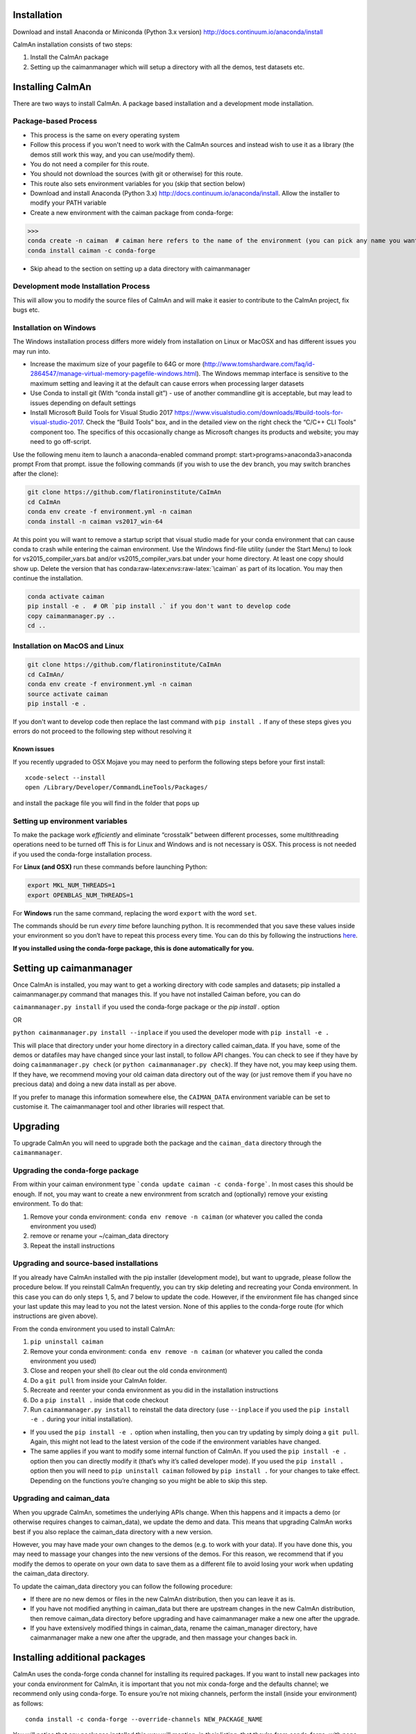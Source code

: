 .. role:: raw-latex(raw)
   :format: latex
..

Installation
============

Download and install Anaconda or Miniconda (Python 3.x version)
http://docs.continuum.io/anaconda/install

CaImAn installation consists of two steps: 

1. Install the CaImAn package 
2. Setting up the caimanmanager which will setup a directory with all the demos, test datasets etc.

Installing CaImAn
==================

There are two ways to install CaImAn. A package based installation and a development
mode installation. 

Package-based Process
---------------------

.. raw:: html

   <details>

-  This process is the same on every operating system
-  Follow this process if you won't need to work with the CaImAn sources
   and instead wish to use it as a library (the demos still work this way, and
   you can use/modify them).
-  You do not need a compiler for this route.
-  You should not download the sources (with git or otherwise) for this route.
-  This route also sets environment variables for you (skip that section below)
-  Download and install Anaconda (Python 3.x)
   http://docs.continuum.io/anaconda/install. Allow the installer to
   modify your PATH variable
-  Create a new environment with the caiman package from conda-forge:

>>>
conda create -n caiman  # caiman here refers to the name of the environment (you can pick any name you want)
conda install caiman -c conda-forge

-  Skip ahead to the section on setting up a data directory with caimanmanager

.. raw:: html

   </details>

Development mode Installation Process
-------------------------------------

.. raw:: html

   <details>

This will allow you to modify the source files of CaImAn and will make it easier
to contribute to the CaImAn project, fix bugs etc.


Installation on Windows
------------

.. raw:: html

   <details>

The Windows installation process differs more widely from installation
on Linux or MacOSX and has different issues you may run into.

-  Increase the maximum size of your pagefile to 64G or more
   (http://www.tomshardware.com/faq/id-2864547/manage-virtual-memory-pagefile-windows.html).
   The Windows memmap interface is sensitive to the maximum setting
   and leaving it at the default can cause errors when processing larger
   datasets
-  Use Conda to install git (With “conda install git”) - use of
   another commandline git is acceptable, but may lead to issues
   depending on default settings
-  Install Microsoft Build Tools for Visual Studio 2017
   https://www.visualstudio.com/downloads/#build-tools-for-visual-studio-2017.
   Check the “Build Tools” box, and in the detailed view on the right
   check the “C/C++ CLI Tools” component too. The specifics of this
   occasionally change as Microsoft changes its products and website;
   you may need to go off-script.

Use the following menu item to launch a anaconda-enabled command prompt:
start>programs>anaconda3>anaconda prompt From that prompt. issue the
following commands (if you wish to use the dev branch, you may switch
branches after the clone):

.. code:: bash

     git clone https://github.com/flatironinstitute/CaImAn
     cd CaImAn
     conda env create -f environment.yml -n caiman
     conda install -n caiman vs2017_win-64

At this point you will want to remove a startup script that visual
studio made for your conda environment that can cause conda to crash
while entering the caiman environment. Use the Windows find-file utility
(under the Start Menu) to look for vs2015_compiler_vars.bat and/or
vs2015_compiler_vars.bat under your home directory. At least one copy
should show up. Delete the version that has
conda:raw-latex:`\envs`:raw-latex:`\caiman` as part of its location. 
You may then continue the installation.

.. code:: bash

     conda activate caiman
     pip install -e .  # OR `pip install .` if you don't want to develop code
     copy caimanmanager.py ..
     cd ..

.. raw:: html

   </details>

Installation on MacOS and Linux
-------------

.. raw:: html

   <details>

.. code:: bash

     git clone https://github.com/flatironinstitute/CaImAn
     cd CaImAn/
     conda env create -f environment.yml -n caiman
     source activate caiman
     pip install -e .

If you don't want to develop code then replace the last command with
``pip install .`` If any of these steps gives you errors do not
proceed to the following step without resolving it

Known issues
~~~~~~~~~~~~

If you recently upgraded to OSX Mojave you may need to perform the
following steps before your first install:

::

     xcode-select --install
     open /Library/Developer/CommandLineTools/Packages/

and install the package file you will find in the folder that pops up

.. raw:: html

   </details>


.. _setting-up-environment-variables-1:

Setting up environment variables
--------------------------------

To make the package work *efficiently* and eliminate “crosstalk” between
different processes, some multithreading operations need to be turned off
This is for Linux and Windows and is not necessary is OSX. This process is
not needed if you used the conda-forge installation process.

For **Linux (and OSX)** run these commands before launching Python:

.. code:: bash

     export MKL_NUM_THREADS=1
     export OPENBLAS_NUM_THREADS=1

For **Windows** run the same command, replacing the word ``export`` with the word ``set``. 

The commands should be run *every time* before launching python. It is
recommended that you save these values inside your environment so you
don’t have to repeat this process every time. You can do this by
following the instructions
`here <https://conda.io/projects/conda/en/latest/user-guide/tasks/manage-environments.html#saving-environment-variables>`__.

**If you installed using the conda-forge package, this is done automatically for you.**

.. raw:: html

   </details>


Setting up caimanmanager
========================

Once CaImAn is installed, you may want to get a working directory with
code samples and datasets; pip installed a caimanmanager.py command that
manages this. If you have not installed Caiman before, you can do

``caimanmanager.py install`` 
if you used the conda-forge package or the `pip install .` option

OR

``python caimanmanager.py install --inplace`` if you used the developer
mode with ``pip install -e .``

This will place that directory under your home directory in a directory
called caiman_data. If you have, some of the demos or datafiles may have
changed since your last install, to follow API changes. You can check to
see if they have by doing ``caimanmanager.py check``
(or ``python caimanmanager.py check``). If they have not,
you may keep using them. If they have, we recommend moving your old
caiman data directory out of the way (or just remove them if you have no
precious data) and doing a new data install as per above.

If you prefer to manage this information somewhere else, the
``CAIMAN_DATA`` environment variable can be set to customise it. The
caimanmanager tool and other libraries will respect that.


Upgrading
=========

To upgrade CaImAn you will need to upgrade both the package and the ``caiman_data`` directory through the ``caimanmanager``.


Upgrading the conda-forge package
-------------------------------------

.. raw:: html

   <details>

From within your caiman environment type ```conda update caiman -c conda-forge```. In most cases this should be enough.
If not, you may want to create a new environmrent from scratch and (optionally) remove your existing environment. To do that:

1. Remove your conda environment: ``conda env remove -n caiman`` (or whatever you called the conda environment you used)

2. remove or rename your ~/caiman_data directory 

3. Repeat the install instructions

.. raw:: html

   </details>


Upgrading and source-based installations
----------------------------------------

.. raw:: html

   <details>

If you already have CaImAn installed with the pip installer (development mode),
but want to upgrade, please follow the procedure below. If you
reinstall CaImAn frequently, you can try skip deleting and recreating
your Conda environment. In this case you can do only steps 1, 5, and 7
below to update the code. However, if the environment file has changed
since your last update this may lead to you not the latest version. None of this applies
to the conda-forge route (for which instructions are given above).

From the conda environment you used to install CaImAn: 

1. ``pip uninstall caiman`` 

2. Remove your conda environment: ``conda env remove -n caiman`` (or whatever you called the conda environment you used)

3. Close and reopen your shell (to clear out the old conda environment) 

4. Do a ``git pull`` from inside your CaImAn folder. 

5. Recreate and reenter your conda environment as you did in the installation instructions 

6. Do a ``pip install .`` inside that code checkout

7. Run ``caimanmanager.py install`` to reinstall the data directory (use ``--inplace`` if you used the ``pip install -e .`` during your initial installation).

-  If you used the ``pip install -e .`` option when installing, then you
   can try updating by simply doing a ``git pull``. Again, this might
   not lead to the latest version of the code if the environment
   variables have changed.

-  The same applies if you want to modify some internal function of
   CaImAn. If you used the ``pip install -e .`` option then you can
   directly modify it (that’s why it’s called developer mode). If you
   used the ``pip install .`` option then you will need to
   ``pip uninstall caiman`` followed by ``pip install .`` for your
   changes to take effect. Depending on the functions you’re changing so
   you might be able to skip this step.

.. raw:: html

   </details>


Upgrading and caiman_data
-------------------------

When you upgrade CaImAn, sometimes the underlying APIs change. When this happens and it impacts a demo (or otherwise requires changes to caiman_data), we update the demo and data. This means that upgrading CaImAn works best if you also replace the caiman_data directory with a new version.

However, you may have made your own changes to the demos (e.g. to work with your data). If you have done this, you may need to massage your changes into the new versions of the demos. For this reason, we recommend that if you modify the demos to operate
on your own data to save them as a different file to avoid losing your work when updating the caiman_data directory.

To update the caiman_data directory you can follow the following procedure:

- If there are no new demos or files in the new CaImAn distribution, then you can leave it as is.

- If you have not modified anything in caiman_data but there are upstream changes in the new CaImAn distribution, then remove caiman_data directory before upgrading and have caimanmanager make a new one after the upgrade. 

- If you have extensively modified things in caiman_data, rename the caiman_manager directory, have caimanmanager make a new one after the upgrade, and then massage your changes back in.


Installing additional packages
==============================

CaImAn uses the conda-forge conda channel for installing its required
packages. If you want to install new packages into your conda
environment for CaImAn, it is important that you not mix conda-forge and
the defaults channel; we recommend only using conda-forge. To ensure
you’re not mixing channels, perform the install (inside your
environment) as follows:

::

   conda install -c conda-forge --override-channels NEW_PACKAGE_NAME
  
You will notice that any packages installed this way will mention, in
their listing, that they’re from conda-forge, with none of them having a
blank origin. If you fail to do this, differences between how packages
are built in conda-forge versus the default conda channels may mean that
some packages (e.g. OpenCV) stop working despite showing as installed.
